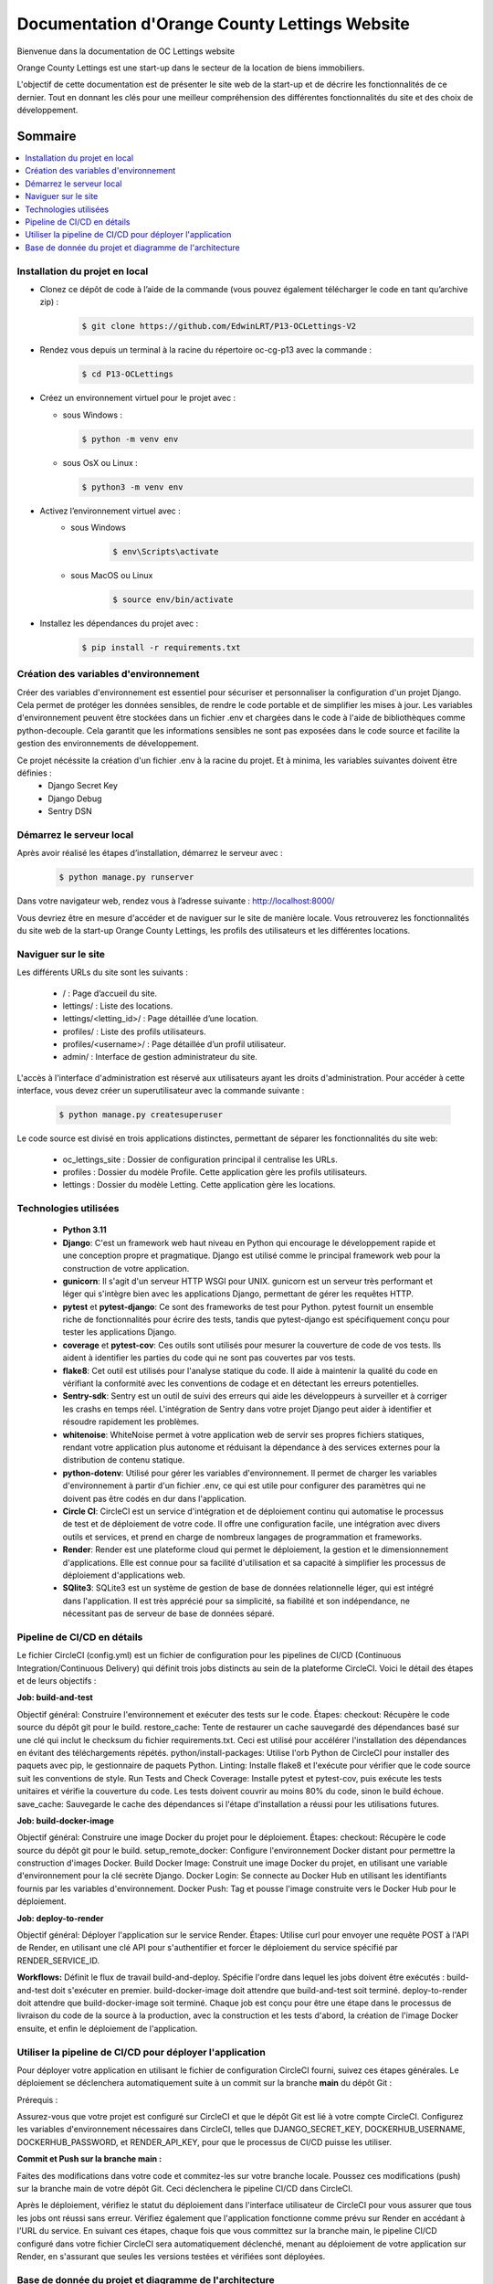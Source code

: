 ===============================================
Documentation d'Orange County Lettings Website
===============================================
.. image:: https://readthedocs.org/projects/p13-oclettings-v2/badge/?version=latest
   :target: https://p13-oclettings-v2.readthedocs.io/en/latest/?badge=latest
   :alt: Documentation Status

Bienvenue dans la documentation de OC Lettings website

Orange County Lettings est une start-up dans le secteur de la location de biens immobiliers.

L'objectif de cette documentation est de présenter le site web de la start-up et de décrire les fonctionnalités de ce dernier.
Tout en donnant les clés pour une meilleur compréhension des différentes fonctionnalités du site et des choix de développement.

.. Table of Contents
.. _sommaire:

Sommaire
========

.. contents:: :local:
   :depth: 2






Installation du projet en local
-------------------------------


- Clonez ce dépôt de code à l’aide de la commande (vous pouvez également télécharger le code en tant qu’archive zip) :
   .. code-block::

       $ git clone https://github.com/EdwinLRT/P13-OCLettings-V2




- Rendez vous depuis un terminal à la racine du répertoire oc-cg-p13 avec la commande :
   .. code-block::

       $ cd P13-OCLettings

- Créez un environnement virtuel pour le projet avec :

  - sous Windows :

    .. code-block::

        $ python -m venv env

  - sous OsX ou Linux :

    .. code-block::

        $ python3 -m venv env



- Activez l’environnement virtuel avec :
   - sous Windows
      .. code-block::

          $ env\Scripts\activate
   - sous MacOS ou Linux
      .. code-block::

          $ source env/bin/activate

- Installez les dépendances du projet avec :
   .. code-block::

       $ pip install -r requirements.txt

Création des variables d'environnement
--------------------------------------

Créer des variables d'environnement est essentiel pour sécuriser et personnaliser la configuration d'un projet Django.
Cela permet de protéger les données sensibles, de rendre le code portable et de simplifier les mises à jour.
Les variables d'environnement peuvent être stockées dans un fichier .env et chargées dans le code à l'aide de bibliothèques comme python-decouple.
Cela garantit que les informations sensibles ne sont pas exposées dans le code source et facilite la gestion des environnements de développement.

Ce projet nécéssite la création d'un fichier .env à la racine du projet. Et à minima, les variables suivantes doivent être définies :
    - Django Secret Key
    - Django Debug
    - Sentry DSN

Démarrez le serveur local
-------------------------

Après avoir réalisé les étapes d’installation, démarrez le serveur avec :
   .. code-block::

       $ python manage.py runserver


Dans votre navigateur web, rendez vous à l’adresse suivante : http://localhost:8000/

Vous devriez être en mesure d'accéder et de naviguer sur le site de manière locale.
Vous retrouverez les fonctionnalités du site web de la start-up Orange County Lettings,
les profils des utilisateurs et les différentes locations.


Naviguer sur le site
--------------------

Les différents URLs du site sont les suivants :

 - / : Page d’accueil du site.

 - lettings/ : Liste des locations.

 - lettings/<letting_id>/ : Page détaillée d’une location.

 - profiles/ : Liste des profils utilisateurs.

 - profiles/<username>/ : Page détaillée d’un profil utilisateur.

 - admin/ : Interface de gestion administrateur du site.

L'accès à l'interface d'administration est réservé aux utilisateurs ayant les droits d'administration. Pour accéder à cette interface, vous devez créer un superutilisateur avec la commande suivante :

   .. code-block::

       $ python manage.py createsuperuser

Le code source est divisé en trois applications distinctes, permettant de séparer les fonctionnalités du site web:

 - oc_lettings_site : Dossier de configuration principal il centralise les URLs.

 - profiles : Dossier du modèle Profile. Cette application gère les profils utilisateurs.

 - lettings : Dossier du modèle Letting. Cette application gère les locations.




Technologies utilisées
----------------------

 - **Python 3.11**


 - **Django**: C'est un framework web haut niveau en Python qui encourage le développement rapide et une conception propre et pragmatique. Django est utilisé comme le principal framework web pour la construction de votre application.


 - **gunicorn**: Il s'agit d'un serveur HTTP WSGI pour UNIX. gunicorn est un serveur très performant et léger qui s'intègre bien avec les applications Django, permettant de gérer les requêtes HTTP.


 - **pytest** et **pytest-django**: Ce sont des frameworks de test pour Python. pytest fournit un ensemble riche de fonctionnalités pour écrire des tests, tandis que pytest-django est spécifiquement conçu pour tester les applications Django.


 - **coverage** et **pytest-cov**: Ces outils sont utilisés pour mesurer la couverture de code de vos tests. Ils aident à identifier les parties du code qui ne sont pas couvertes par vos tests.


 - **flake8**: Cet outil est utilisés pour l'analyse statique du code. Il aide à maintenir la qualité du code en vérifiant la conformité avec les conventions de codage et en détectant les erreurs potentielles.


 - **Sentry-sdk**: Sentry est un outil de suivi des erreurs qui aide les développeurs à surveiller et à corriger les crashs en temps réel. L'intégration de Sentry dans votre projet Django peut aider à identifier et résoudre rapidement les problèmes.


 - **whitenoise**: WhiteNoise permet à votre application web de servir ses propres fichiers statiques, rendant votre application plus autonome et réduisant la dépendance à des services externes pour la distribution de contenu statique.


 - **python-dotenv**: Utilisé pour gérer les variables d'environnement. Il permet de charger les variables d'environnement à partir d'un fichier .env, ce qui est utile pour configurer des paramètres qui ne doivent pas être codés en dur dans l'application.


 - **Circle CI**: CircleCI est un service d'intégration et de déploiement continu qui automatise le processus de test et de déploiement de votre code. Il offre une configuration facile, une intégration avec divers outils et services, et prend en charge de nombreux langages de programmation et frameworks.


 - **Render**: Render est une plateforme cloud qui permet le déploiement, la gestion et le dimensionnement d'applications. Elle est connue pour sa facilité d'utilisation et sa capacité à simplifier les processus de déploiement d'applications web.

 - **SQlite3**: SQLite3 est un système de gestion de base de données relationnelle léger, qui est intégré dans l'application. Il est très apprécié pour sa simplicité, sa fiabilité et son indépendance, ne nécessitant pas de serveur de base de données séparé.

Pipeline de CI/CD en détails
----------------------------

Le fichier CircleCI (config.yml) est un fichier de configuration pour les pipelines de CI/CD (Continuous Integration/Continuous Delivery) qui définit trois jobs distincts au sein de la plateforme CircleCI. Voici le détail des étapes et de leurs objectifs :

**Job: build-and-test**

Objectif général: Construire l'environnement et exécuter des tests sur le code.
Étapes:
checkout: Récupère le code source du dépôt git pour le build.
restore_cache: Tente de restaurer un cache sauvegardé des dépendances basé sur une clé qui inclut le checksum du fichier requirements.txt. Ceci est utilisé pour accélérer l'installation des dépendances en évitant des téléchargements répétés.
python/install-packages: Utilise l'orb Python de CircleCI pour installer des paquets avec pip, le gestionnaire de paquets Python.
Linting: Installe flake8 et l'exécute pour vérifier que le code source suit les conventions de style.
Run Tests and Check Coverage: Installe pytest et pytest-cov, puis exécute les tests unitaires et vérifie la couverture du code. Les tests doivent couvrir au moins 80% du code, sinon le build échoue.
save_cache: Sauvegarde le cache des dépendances si l'étape d'installation a réussi pour les utilisations futures.

**Job: build-docker-image**

Objectif général: Construire une image Docker du projet pour le déploiement.
Étapes:
checkout: Récupère le code source du dépôt git pour le build.
setup_remote_docker: Configure l'environnement Docker distant pour permettre la construction d'images Docker.
Build Docker Image: Construit une image Docker du projet, en utilisant une variable d'environnement pour la clé secrète Django.
Docker Login: Se connecte au Docker Hub en utilisant les identifiants fournis par les variables d'environnement.
Docker Push: Tag et pousse l'image construite vers le Docker Hub pour le déploiement.

**Job: deploy-to-render**

Objectif général: Déployer l'application sur le service Render.
Étapes:
Utilise curl pour envoyer une requête POST à l'API de Render, en utilisant une clé API pour s'authentifier et forcer le déploiement du service spécifié par RENDER_SERVICE_ID.

**Workflows:**
Définit le flux de travail build-and-deploy.
Spécifie l'ordre dans lequel les jobs doivent être exécutés :
build-and-test doit s'exécuter en premier.
build-docker-image doit attendre que build-and-test soit terminé.
deploy-to-render doit attendre que build-docker-image soit terminé.
Chaque job est conçu pour être une étape dans le processus de livraison du code de la source à la production, avec la construction et les tests d'abord, la création de l'image Docker ensuite, et enfin le déploiement de l'application.


Utiliser la pipeline de CI/CD pour déployer l'application
---------------------------------------------------------


Pour déployer votre application en utilisant le fichier de configuration CircleCI fourni, suivez ces étapes générales. Le déploiement se déclenchera automatiquement suite à un commit sur la branche **main** du dépôt Git :

Prérequis :

Assurez-vous que votre projet est configuré sur CircleCI et que le dépôt Git est lié à votre compte CircleCI.
Configurez les variables d'environnement nécessaires dans CircleCI, telles que DJANGO_SECRET_KEY, DOCKERHUB_USERNAME, DOCKERHUB_PASSWORD, et RENDER_API_KEY, pour que le processus de CI/CD puisse les utiliser.

**Commit et Push sur la branche main :**

Faites des modifications dans votre code et commitez-les sur votre branche locale.
Poussez ces modifications (push) sur la branche main de votre dépôt Git. Ceci déclenchera le pipeline CI/CD dans CircleCI.


Après le déploiement, vérifiez le statut du déploiement dans l'interface utilisateur de CircleCI pour vous assurer que tous les jobs ont réussi sans erreur.
Vérifiez également que l'application fonctionne comme prévu sur Render en accédant à l'URL du service.
En suivant ces étapes, chaque fois que vous committez sur la branche main, le pipeline CI/CD configuré dans votre fichier CircleCI sera automatiquement déclenché, menant au déploiement de votre application sur Render, en s'assurant que seules les versions testées et vérifiées sont déployées.

Base de donnée du projet et diagramme de l'architecture
-------------------------------------------------------


Les informations du site sont conservées dans un fichier SQLite appelé website.sqlite3.
Cette approche est provisoire, en vue d'une augmentation future de l'usage du site qui nécessiterait le passage à une technologie plus appropriée, capable de gérer un volume de données plus important et de supporter des opérations plus complexes.

Le diagramme simplifié de la base de données est le suivant :

.. image:: db-website.png
   :alt: schema de la base de données OC Lettings - Website
   :height: 620px
   :width: 580px
   :align: center
